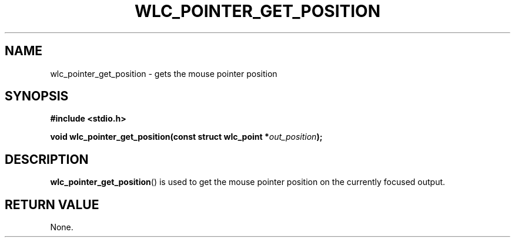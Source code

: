 .TH WLC_POINTER_GET_POSITION 3 2016-04-22 WLC "WLC API Functions"

.SH NAME

wlc_pointer_get_position \- gets the mouse pointer position

.SH SYNOPSIS
.B #include <stdio.h>

.BI "void wlc_pointer_get_position(const struct wlc_point *"out_position ");"

.SH DESCRIPTION
.BR wlc_pointer_get_position ()
is used to get the mouse pointer position on the currently focused output.

.SH RETURN VALUE
None.
